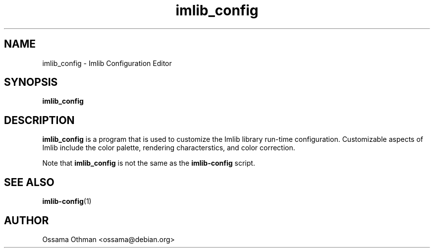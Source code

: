 .\" Process this file with
.\" groff -man -Tascii imlib_config.1
.\"
.TH imlib_config 1 "August 1999" "Library Configuration" "User Manuals"
.SH NAME
imlib_config \- Imlib Configuration Editor
.SH SYNOPSIS
.B imlib_config
.SH DESCRIPTION
.B imlib_config
is a program that is used to customize the Imlib library run-time
configuration.  Customizable aspects of Imlib include the color
palette, rendering characterstics, and color correction.

Note that
.B imlib_config
is not the same as the
.B imlib-config
script.
.SH "SEE ALSO"
.BR imlib-config (1)
.SH AUTHOR
Ossama Othman <ossama@debian.org>
